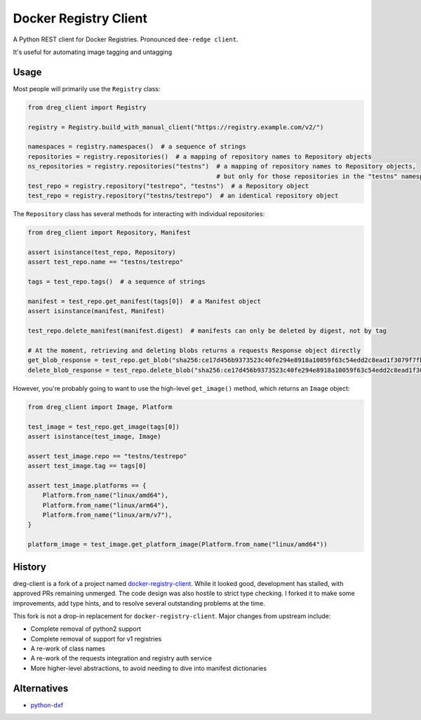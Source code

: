 ======================
Docker Registry Client
======================

|ci| |codecov| |pypi| |license|

A Python REST client for Docker Registries. Pronounced ``dee-redge client``.

It's useful for automating image tagging and untagging

.. |ci| image:: https://github.com/djmattyg007/dreg-client/workflows/CI/badge.svg?branch=main
   :target: https://github.com/djmattyg007/dreg-client/actions?query=branch%3Amain+workflow%3ACI
   :alt: Build status
.. |codecov| image:: https://codecov.io/gh/djmattyg007/dreg-client/branch/main/graph/badge.svg
   :target: https://codecov.io/gh/djmattyg007/dreg-client
   :alt: Code coverage
.. |pypi| image:: https://img.shields.io/pypi/v/dreg-client.svg
   :target: https://pypi.org/project/dreg-client
   :alt: Latest version released on PyPI
.. |license| image:: https://img.shields.io/pypi/l/dreg-client.svg
   :target: https://pypi.org/project/dreg-client
   :alt: Apache License 2.0

Usage
=====

Most people will primarily use the ``Registry`` class:

.. code-block:: python

    from dreg_client import Registry

    registry = Registry.build_with_manual_client("https://registry.example.com/v2/")

    namespaces = registry.namespaces()  # a sequence of strings
    repositories = registry.repositories()  # a mapping of repository names to Repository objects
    ns_repositories = registry.repositories("testns")  # a mapping of repository names to Repository objects,
                                                       # but only for those repositories in the "testns" namespace
    test_repo = registry.repository("testrepo", "testns")  # a Repository object
    test_repo = registry.repository("testns/testrepo")  # an identical repository object

The ``Repository`` class has several methods for interacting with individual repositories:

.. code-block:: python

    from dreg_client import Repository, Manifest

    assert isinstance(test_repo, Repository)
    assert test_repo.name == "testns/testrepo"

    tags = test_repo.tags()  # a sequence of strings

    manifest = test_repo.get_manifest(tags[0])  # a Manifest object
    assert isinstance(manifest, Manifest)

    test_repo.delete_manifest(manifest.digest)  # manifests can only be deleted by digest, not by tag

    # At the moment, retrieving and deleting blobs returns a requests Response object directly
    get_blob_response = test_repo.get_blob("sha256:ce17d456b9373523c40fe294e8918a10059f63c54edd2c8ead1f3079f7fbb22a")
    delete_blob_response = test_repo.delete_blob("sha256:ce17d456b9373523c40fe294e8918a10059f63c54edd2c8ead1f3079f7fbb22a")

However, you're probably going to want to use the high-level ``get_image()`` method, which returns an ``Image`` object:

.. code-block:: python

    from dreg_client import Image, Platform

    test_image = test_repo.get_image(tags[0])
    assert isinstance(test_image, Image)

    assert test_image.repo == "testns/testrepo"
    assert test_image.tag == tags[0]

    assert test_image.platforms == {
        Platform.from_name("linux/amd64"),
        Platform.from_name("linux/arm64"),
        Platform.from_name("linux/arm/v7"),
    }

    platform_image = test_image.get_platform_image(Platform.from_name("linux/amd64"))

History
=======

dreg-client is a fork of a project named `docker-registry-client <https://github.com/yodle/docker-registry-client>`_.
While it looked good, development has stalled, with approved PRs remaining unmerged. The code design was also hostile
to strict type checking. I forked it to make some improvements, add type hints, and to resolve several outstanding
problems at the time.

This fork is not a drop-in replacement for ``docker-registry-client``. Major changes from upstream include:

- Complete removal of python2 support
- Complete removal of support for v1 registries
- A re-work of class names
- A re-work of the requests integration and registry auth service
- More higher-level abstractions, to avoid needing to dive into manifest dictionaries

Alternatives
============

* `python-dxf <https://pypi.org/project/python-dxf>`_
